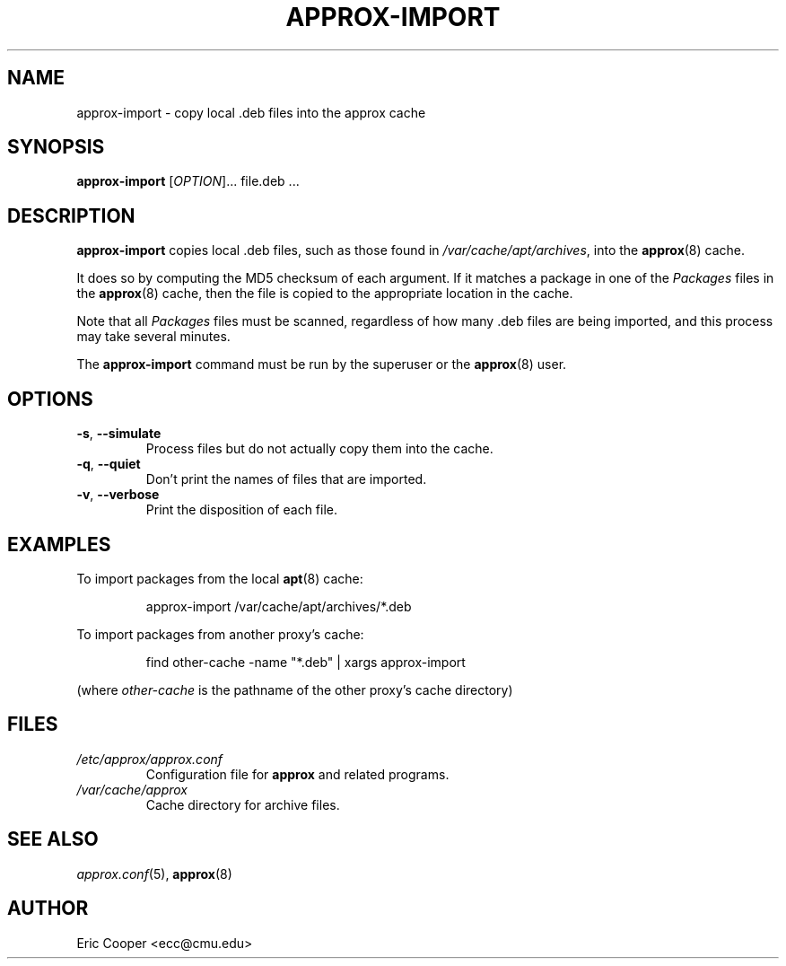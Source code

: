 .\" approx: proxy server for Debian archive files
.\" Copyright (C) 2009  Eric C. Cooper <ecc@cmu.edu>
.\" Released under the GNU General Public License
.\" -*- nroff -*-
.TH APPROX-IMPORT 8 "March 2009"
.\" Please adjust this date whenever revising the manpage.

.SH NAME
approx-import \- copy local .deb files into the approx cache

.SH SYNOPSIS
.PP
.B approx-import
[\fIOPTION\fP]... file.deb \&...

.SH DESCRIPTION
.PP
.B approx-import
copies local .deb files,
such as those found in
.IR /var/cache/apt/archives ,
into the
.BR approx (8)
cache.
.PP
It does so by computing the MD5 checksum of each argument.
If it matches a package in one of the
.I Packages
files in the
.BR approx (8)
cache, then the file is copied to the appropriate location in the cache.
.PP
Note that all
.I Packages
files must be scanned, regardless of how many .deb files are being imported,
and this process may take several minutes.
.PP
The
.B approx-import
command must be run by the superuser or the
.BR approx (8)
user.

.SH OPTIONS
.TP
.TP
.BR \-s ", " \-\^\-simulate
Process files but do not actually copy them into the cache.
.TP
.BR \-q ", " \-\^\-quiet
Don't print the names of files that are imported.
.TP
.BR \-v ", " \-\^\-verbose
Print the disposition of each file.

.SH EXAMPLES
.PP
To import packages from the local
.BR apt (8)
cache:
.IP
approx-import /var/cache/apt/archives/*.deb
.PP
To import packages from another proxy's cache:
.IP
find other-cache \-name "*.deb" | xargs approx-import
.PP
(where
.I other-cache
is the pathname of the other proxy's cache directory)

.SH FILES
.TP
.I /etc/approx/approx.conf
.br
Configuration file for
.B approx
and related programs.
.TP
.I /var/cache/approx
.br
Cache directory for archive files.

.SH SEE ALSO
.IR approx.conf (5),
.BR approx (8)

.SH AUTHOR
Eric Cooper <ecc@cmu.edu>
